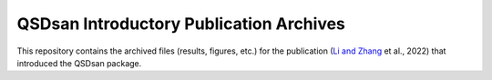 ========================================
QSDsan Introductory Publication Archives
========================================

This repository contains the archived files (results, figures, etc.) for the publication (`Li and Zhang <https://doi.org/10.1039/D2EW00455K>`_ et al., 2022) that introduced the QSDsan package.
